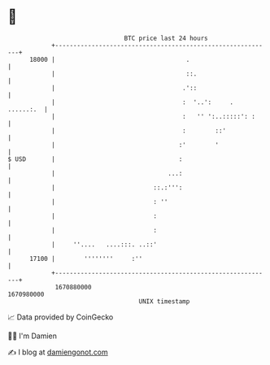 * 👋

#+begin_example
                                   BTC price last 24 hours                    
               +------------------------------------------------------------+ 
         18000 |                                    .                       | 
               |                                    ::.                     | 
               |                                   .'::                     | 
               |                                   :  '..':     . ......:.  | 
               |                                   :   '' ':..:::::': :     | 
               |                                   :        ::'             | 
               |                                  :'        '               | 
   $ USD       |                                  :                         | 
               |                               ...:                         | 
               |                           ::.:''':                         | 
               |                           : ''                             | 
               |                           :                                | 
               |                           :                                | 
               |     ''....   ....:::. ..::'                                | 
         17100 |        ''''''''     :''                                    | 
               +------------------------------------------------------------+ 
                1670880000                                        1670980000  
                                       UNIX timestamp                         
#+end_example
📈 Data provided by CoinGecko

🧑‍💻 I'm Damien

✍️ I blog at [[https://www.damiengonot.com][damiengonot.com]]

